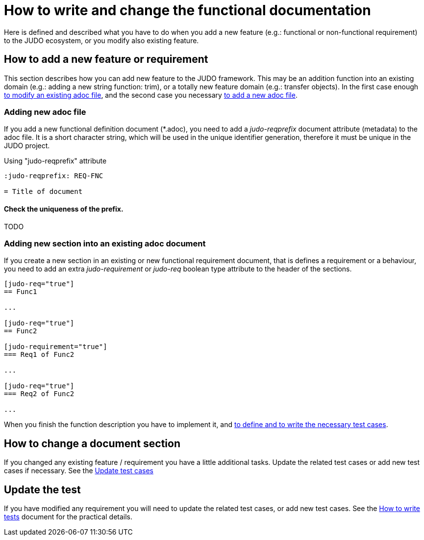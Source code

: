 = How to write and change the functional documentation

Here is defined and described what you have to do when you add a new feature (e.g.: functional or non-functional requirement) to the JUDO ecosystem, or you modify also existing feature.

== How to add a new feature or requirement

This section describes how you can add new feature to the JUDO framework. This may be an addition function into an existing domain (e.g.: adding a new string function: trim), or a totally new feature domain (e.g.: transfer objects). In the first case enough xref:#newsection[to modify an existing adoc file], and the second case you necessary xref:#newadoc[to add a new adoc file].

[#newadoc]
=== Adding new adoc file

If you add a new functional definition document (*.adoc), you need to add a _judo-reqprefix_ document attribute (metadata) to the adoc file. It is a short character string, which will be used in the unique identifier generation, therefore it must be unique in the JUDO project.

.Using "judo-reqprefix" attribute
[source,adoc]
----
:judo-reqprefix: REQ-FNC

= Title of document

----

==== Check the uniqueness of the prefix.

TODO

[#newsection]
=== Adding new section into an existing adoc document

If you create a new section in an existing or new functional requirement document, that is defines a requirement or a behaviour, you need to add an extra _judo-requirement_ or _judo-req_ boolean type attribute to the header of the sections.

[source,adoc]
----
[judo-req="true"]
== Func1

...

[judo-req="true"]
== Func2

[judo-requirement="true"]
=== Req1 of Func2

...

[judo-req="true"]
=== Req2 of Func2

...

----

When you finish the function description you have to implement it, and xref:#testcases[to define and to write the necessary test cases].

== How to change a document section

If you changed any existing feature / requirement you have a little additional tasks. Update the related test cases or add new test cases if necessary. See the xref:#testcases[Update test cases]

[#testcases]
== Update the test

If you have modified any requirement you will need to update the related test cases, or add new test cases. See the xref:02-how_to_write_tests.adoc[How to write tests] document for the practical details.